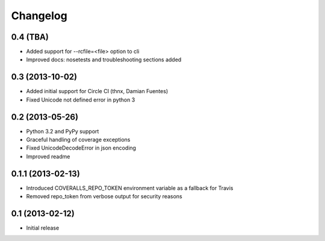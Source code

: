 Changelog
---------

0.4 (TBA)
~~~~~~~~~~~
* Added support for --rcfile=<file> option to cli
* Improved docs: nosetests and troubleshooting sections added

0.3 (2013-10-02)
~~~~~~~~~~~~~~~~
* Added initial support for Circle CI (thnx, Damian Fuentes)
* Fixed Unicode not defined error in python 3

0.2 (2013-05-26)
~~~~~~~~~~~~~~~~
* Python 3.2 and PyPy support
* Graceful handling of coverage exceptions
* Fixed UnicodeDecodeError in json encoding
* Improved readme

0.1.1 (2013-02-13)
~~~~~~~~~~~~~~~~~~
* Introduced COVERALLS_REPO_TOKEN environment variable as a fallback for Travis
* Removed repo_token from verbose output for security reasons

0.1 (2013-02-12)
~~~~~~~~~~~~~~~~
* Initial release
